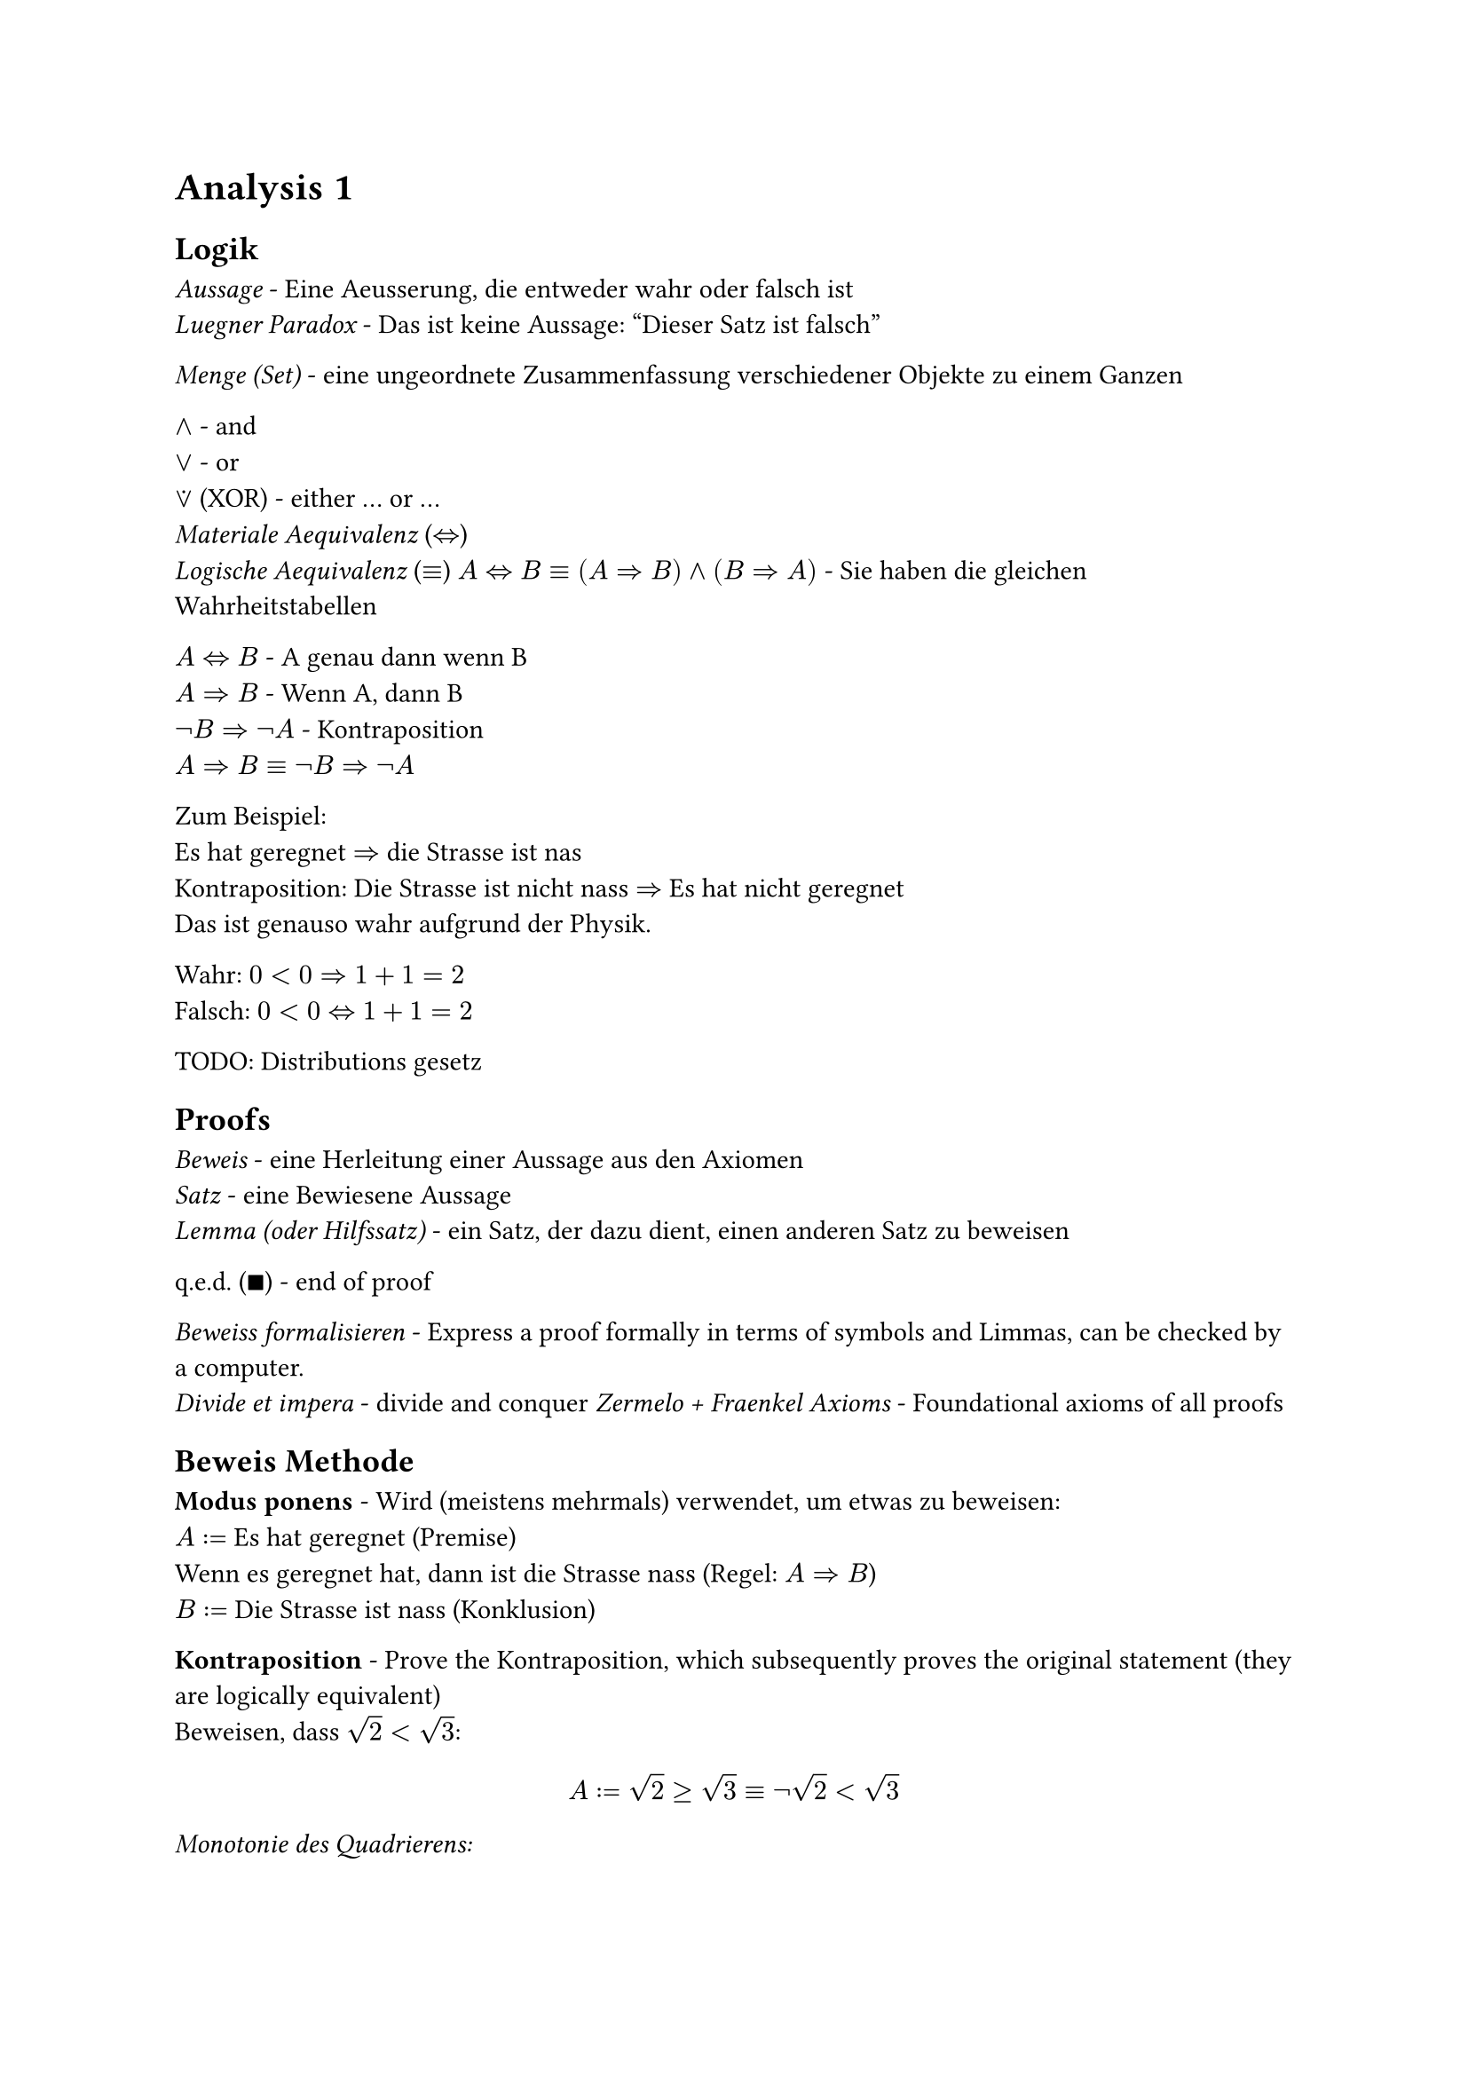 = Analysis 1

== Logik
_Aussage_ - Eine Aeusserung, die entweder wahr oder falsch ist\
_Luegner Paradox_ - Das ist keine Aussage: "Dieser Satz ist falsch"\

_Menge (Set)_ - eine ungeordnete Zusammenfassung verschiedener Objekte zu einem Ganzen\

$and$ - and\
$or$ - or\
$or.dot$ (XOR) - either ... or ...\
_Materiale Aequivalenz_ ($<=>$)\
_Logische Aequivalenz_ ($equiv$)
$A<=>B equiv (A=>B) and (B=>A)$ - Sie haben die gleichen Wahrheitstabellen

$A<=>B$ - A genau dann wenn B\
$A=>B$ - Wenn A, dann B\
$not B=>not A$ - Kontraposition\
$A=>B equiv not B=>not A$

Zum Beispiel:\
Es hat geregnet $=>$ die Strasse ist nas\
Kontraposition: Die Strasse ist nicht nass $=>$ Es hat nicht geregnet\
Das ist genauso wahr aufgrund der Physik.

Wahr: $0<0=>1+1=2$\
Falsch: $0<0<=>1+1=2$

TODO: Distributions gesetz

== Proofs

_Beweis_ - eine Herleitung einer Aussage aus den Axiomen\
_Satz_ - eine Bewiesene Aussage\
_Lemma (oder Hilfssatz)_ - ein Satz, der dazu dient, einen anderen Satz zu beweisen

q.e.d. ($qed$) - end of proof

_Beweiss formalisieren_ - Express a proof formally in terms of symbols and Limmas, can be checked by a computer.\
_Divide et impera_ - divide and conquer
_Zermelo + Fraenkel Axioms_ - Foundational axioms of all proofs

== Beweis Methode

*Modus ponens* - Wird (meistens mehrmals) verwendet, um etwas zu beweisen:\
$A:=$ Es hat geregnet (Premise)\
Wenn es geregnet hat, dann ist die Strasse nass (Regel: $A=>B$)\
$B:=$ Die Strasse ist nass (Konklusion)

*Kontraposition* - Prove the Kontraposition, which subsequently proves the original statement (they are logically equivalent)\
Beweisen, dass $sqrt(2) < sqrt(3)$:\
$
  A := sqrt(2) >= sqrt(3) equiv not sqrt(2) < sqrt(3)
$
_Monotonie des Quadrierens:_
$
  x, y >= 0\
  "Wenn" x<=y, "dann ist" x^2 <= y^2
$
$
  "Laut der Monotonie des Quadrierens," B := 2 >= 3 "ist wahr"\
  A => B equiv not B => not A equiv 2 < 3 => sqrt(2) < sqrt(3) qed
$

*Widerspruch beweis*\
Um A zu beweisen, nehmen wir an, dass A falsch ist.\
Widerspruch finden - das beweist die Aussage A

Zum Beispiel:\
Beweis des Satzes $sqrt(2) < sqrt(3)$\
Nehmen wir an, dass $sqrt(2) >= sqrt(3)$ wahr ist\
Lemma (Monotonie des Quadrierens): $sqrt(2)>= sqrt(3) => 2 >= 3$\
Widerspruch: $2>=3$ ist falsch, deshalb ist $sqrt(2) >= sqrt(3)$ auch falsch.\
$not(sqrt(2) >= sqrt(3)) equiv sqrt(2) < sqrt(3) space qed$

It is more rigorous to prove / rewrite something through Contraposition, because we start with a false statement in contradiction.

*Vollstaendige Induktion*\
$n in N_0, P(n)$ ist eine Aussage\
$P(0)$ ist wahr\
Wenn $forall k in N_0$ gilt $P(k) => P(k+1)$\
Dann ist $forall n in N_0, P(n) equiv "wahr"$\
Zum Beispiel:\
$
  "Satz:" forall n in N_0, P(n) &:= sum_(i=1)^n i = n(n+1) / 2\
  P(0) = (0(1)) / 2 &= 0\
  "Sei" P(k) &= k(k+1) / 2\
  "Zu zeigen" P(k+1) &= ((k+1)((k+1) +1)) / 2\
  P(k+1) &=P(k) + k+1 = k(k+1) / 2 + k+1\
  &= 2k^2+3k +1 = (k^2 + 3 / 2k + 1 / 2) / 2\
  &= ((k+1)(k+2)) / 2 = ((k+1)((k+1) +1)) / 2
$
Vollstaendige Induktion gibt, dass $forall n in N_0, P(n)$ wahr ist. $qed$

== Mengenlehre
Eine ungeordnete Zusammenfassung von Elemente.

$emptyset$ - Leere Menge, hat keine Elemente\
${emptyset}$ hat genau ein Element

_Aussageform_ ${x | P(x)} "or" {x; P(x)}$ - die Menge aller $x$, fuer die $P(x)$ gilt\
Example:
${x | x in NN_0, x "ist gerade"}$

_Russelsche Antonomie_ - ${x | x in X, x in.not x}$ ist ein Paradox\
Loesung: Es muss immer so definiert werden ${x in X | P(x)}$, wo X eine Menge ist.

$A sect B - {x | x in A and x in B}$ - Intersection\
$A union B - {x | x in A or x in B}$ - Union\
$A without B - {x in A | x in.not B}$ - Without\
$A subset.eq B$ - Jedes Element von A liegt in B\
$A subset B$ - Jedes Element von A liegt in B und A enthaelt weniger Elemente als B\
$A subset.eq X, A^complement = X \\ A$, wo X die Grundmenge ist, die jeder Element die wir betrachten enthaelt.

$(1, 2, 3)$ - _Tuple_ - Ordered set\

Kartesische Product / Potenz - $X times Y = {(x, y) | x in X, y in Y}$\
Example:
$
  X :={0, 1}, Y := {alpha, beta}\
  X times Y := {(0,alpha), (0, beta), (1, alpha), (1, beta)}\
  abs(X times Y) = abs(X) times abs(Y)
$
$RR^n$ := n-dimensionalen Koordinatenraum\
$RR^2 = X times Y$\
$RR^3 = X times Y times Z$\

== De Morgan's Laws
Also apply to boolean logic, where $A, B := 1, 0$
$
  (A sect B)^complement = A^complement union B^complement\
  (A union B)^complement = A^complement sect B^complement\
$

== Quantoren
They cannot simply be swapped! See the largest natural number problem in script.

$exists$ - Existenzquantor - Es gibt\
$forall$ - Allquantor - Fuer alle\

$not (forall x in X| P(x)) = exists x in X | not P(x)$\
$not (exists x in X| P(x)) = forall x in X | not P(x)$

_Goethe Prinzip_ - When a variable is renamed correctly, a statement is still logically equivalent

== Funktionen
Eine Funktion ist ein Tripel $f=(X, Y, G)$, wobei $X$ und $Y$ Mengen sind und $G subset.eq X times Y$, sodass $forall x in X exists y in Y$, sodass $(x, y) in G$

_Domain_ - Set of possible inputs for a function\
_Codomain (Range)_ - Set of possible outputs of a function

Example:\
Both are Quadratic funktions but are not equal:\
$X := Y := RR, G = {(x, x^2) | x in RR^2}$\
$X := RR, Y := ]0, infinity[, G = {(x, x^2) | x in RR^2}$

$X -> X, id(x) := x$ - _Identitaets Funktion_

$f^(< -1>)(y) := f^(< -1>)({y}) = {x in X | f(x)=y}$ - _Umkehr Funktion_\
The inverse is the reflection of the original function over the line $y=x$

_Surjektiv_ - Es gibt fuer jeder Ausgang einige dazugehoerige Eingang\
_Injektiv_ - Es gibt genau eine Ausgang fuer jeder Eingang in dem Definitionsbereich\
_Bijektiv_ - Es ist Surjektiv und Injektiv, weshalb es eine Inverse hat\

Do not forget to consider the given domain / range when considering if a function is bijektiv!

== Zahlen und Vektoren
$NN_0 := {0,1,2,...}$\
$NN := {1,2,3,...}$\
$ZZ := {..., -1, 0, 1, ...}$\
$QQ := {m / n | m in Z and n in N}$\
$NN_0 subset.eq ZZ subset.eq QQ$\
